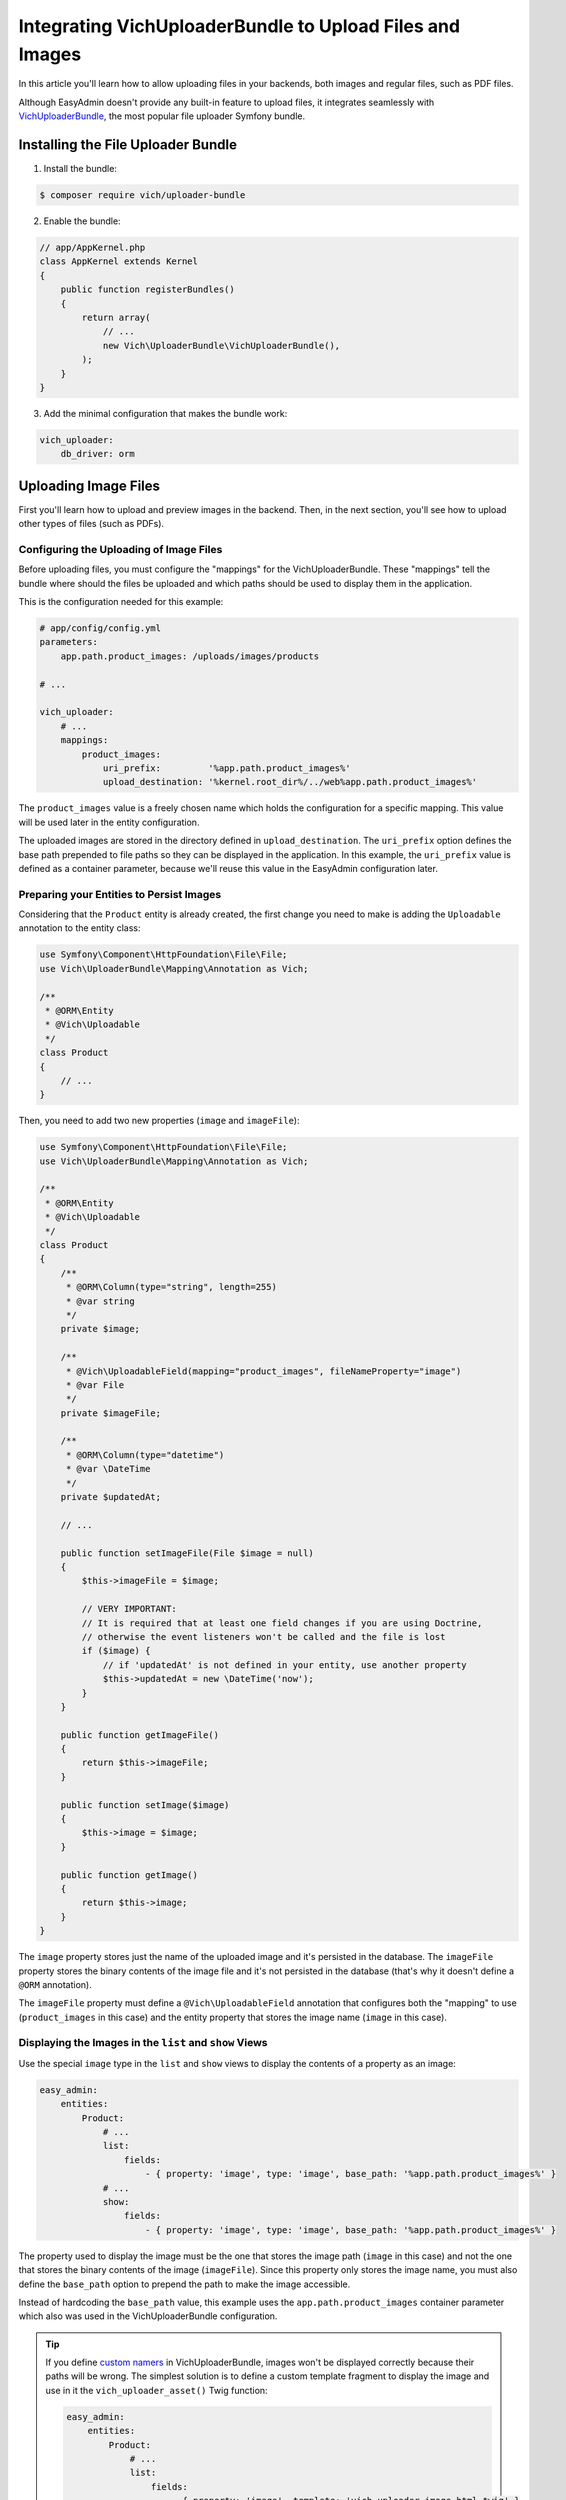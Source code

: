 Integrating VichUploaderBundle to Upload Files and Images
=========================================================

In this article you'll learn how to allow uploading files in your backends, both
images and regular files, such as PDF files.

Although EasyAdmin doesn't provide any built-in feature to upload files, it
integrates seamlessly with `VichUploaderBundle`_, the most popular file uploader
Symfony bundle.

Installing the File Uploader Bundle
-----------------------------------

1) Install the bundle:

.. code-block:: terminal

    $ composer require vich/uploader-bundle

2) Enable the bundle:

.. code-block:: php

    // app/AppKernel.php
    class AppKernel extends Kernel
    {
        public function registerBundles()
        {
            return array(
                // ...
                new Vich\UploaderBundle\VichUploaderBundle(),
            );
        }
    }

3) Add the minimal configuration that makes the bundle work:

.. code-block:: yaml

    vich_uploader:
        db_driver: orm

Uploading Image Files
---------------------

First you'll learn how to upload and preview images in the backend. Then, in the
next section, you'll see how to upload other types of files (such as PDFs).

Configuring the Uploading of Image Files
~~~~~~~~~~~~~~~~~~~~~~~~~~~~~~~~~~~~~~~~

Before uploading files, you must configure the "mappings" for the
VichUploaderBundle. These "mappings" tell the bundle where should the files be
uploaded and which paths should be used to display them in the application.

This is the configuration needed for this example:

.. code-block:: yaml

    # app/config/config.yml
    parameters:
        app.path.product_images: /uploads/images/products

    # ...

    vich_uploader:
        # ...
        mappings:
            product_images:
                uri_prefix:         '%app.path.product_images%'
                upload_destination: '%kernel.root_dir%/../web%app.path.product_images%'

The ``product_images`` value is a freely chosen name which holds the configuration
for a specific mapping. This value will be used later in the entity configuration.

The uploaded images are stored in the directory defined in ``upload_destination``.
The ``uri_prefix`` option defines the base path prepended to file paths so they
can be displayed in the application. In this example, the ``uri_prefix`` value is
defined as a container parameter, because we'll reuse this value in the EasyAdmin
configuration later.

Preparing your Entities to Persist Images
~~~~~~~~~~~~~~~~~~~~~~~~~~~~~~~~~~~~~~~~~

Considering that the ``Product`` entity is already created, the first change you
need to make is adding the ``Uploadable`` annotation to the entity class:

.. code-block:: php

    use Symfony\Component\HttpFoundation\File\File;
    use Vich\UploaderBundle\Mapping\Annotation as Vich;

    /**
     * @ORM\Entity
     * @Vich\Uploadable
     */
    class Product
    {
        // ...
    }

Then, you need to add two new properties (``image`` and ``imageFile``):

.. code-block:: php

    use Symfony\Component\HttpFoundation\File\File;
    use Vich\UploaderBundle\Mapping\Annotation as Vich;

    /**
     * @ORM\Entity
     * @Vich\Uploadable
     */
    class Product
    {
        /**
         * @ORM\Column(type="string", length=255)
         * @var string
         */
        private $image;

        /**
         * @Vich\UploadableField(mapping="product_images", fileNameProperty="image")
         * @var File
         */
        private $imageFile;

        /**
         * @ORM\Column(type="datetime")
         * @var \DateTime
         */
        private $updatedAt;

        // ...

        public function setImageFile(File $image = null)
        {
            $this->imageFile = $image;

            // VERY IMPORTANT:
            // It is required that at least one field changes if you are using Doctrine,
            // otherwise the event listeners won't be called and the file is lost
            if ($image) {
                // if 'updatedAt' is not defined in your entity, use another property
                $this->updatedAt = new \DateTime('now');
            }
        }

        public function getImageFile()
        {
            return $this->imageFile;
        }

        public function setImage($image)
        {
            $this->image = $image;
        }

        public function getImage()
        {
            return $this->image;
        }
    }

The ``image`` property stores just the name of the uploaded image and it's
persisted in the database. The ``imageFile`` property stores the binary contents
of the image file and it's not persisted in the database (that's why it doesn't
define a ``@ORM`` annotation).

The ``imageFile`` property must define a ``@Vich\UploadableField`` annotation that
configures both the "mapping" to use (``product_images`` in this case) and the
entity property that stores the image name (``image`` in this case).

Displaying the Images in the ``list`` and ``show`` Views
~~~~~~~~~~~~~~~~~~~~~~~~~~~~~~~~~~~~~~~~~~~~~~~~~~~~~~~~

Use the special ``image`` type in the ``list`` and ``show`` views to display the
contents of a property as an image:

.. code-block:: yaml

    easy_admin:
        entities:
            Product:
                # ...
                list:
                    fields:
                        - { property: 'image', type: 'image', base_path: '%app.path.product_images%' }
                # ...
                show:
                    fields:
                        - { property: 'image', type: 'image', base_path: '%app.path.product_images%' }

The property used to display the image must be the one that stores the image path
(``image`` in this case) and not the one that stores the binary contents of the
image (``imageFile``). Since this property only stores the image name, you must also
define the ``base_path`` option to prepend the path to make the image accessible.

Instead of hardcoding the ``base_path`` value, this example uses the
``app.path.product_images`` container parameter which also was used in the
VichUploaderBundle configuration.

.. tip::

    If you define `custom namers`_ in VichUploaderBundle, images won't be
    displayed correctly because their paths will be wrong. The simplest solution
    is to define a custom template fragment to display the image and use in it
    the ``vich_uploader_asset()`` Twig function:

    .. code-block:: yaml

        easy_admin:
            entities:
                Product:
                    # ...
                    list:
                        fields:
                            - { property: 'image', template: 'vich_uploader_image.html.twig' }

    .. code-block:: twig

        {# app/Resources/views/easy_admin/vich_uploader_image.html.twig #}
        <a href="#" class="easyadmin-thumbnail" data-featherlight="#easyadmin-lightbox-{{ item.id }}" data-featherlight-close-on-click="anywhere">
            {# the second parameter is the name of the property with the UploadableField annotation #}
            <img src="{{ vich_uploader_asset(item, 'imageFile') }}">
        </a>

        <div id="easyadmin-lightbox-{{ item.id }}" class="easyadmin-lightbox">
            {# the second parameter is the name of the property with the UploadableField annotation #}
            <img src="{{ vich_uploader_asset(item, 'imageFile') }}">
        </div>

Uploading the Images in the ``edit`` and ``new`` Views
~~~~~~~~~~~~~~~~~~~~~~~~~~~~~~~~~~~~~~~~~~~~~~~~~~~~~~

The easiest way to enable uploading images in the forms of the ``edit`` and
``new`` views is to define the type of the property as ``file``:

.. code-block:: yaml

    easy_admin:
        entities:
            Product:
                # ...
                form:
                    fields:
                        - { property: 'imageFile', type: 'file' }
                # ...

In this case, the property must be the one which stores the binary contents of
the image (``imagefile`` in this case) and not the one that stores just the name
(``image`` in this case).

Although this works as expected, its behavior is too basic (for example you can't
see a preview of the existing image before uploading a new file). In order to get
the best experience, use ``VichImageType`` as the type of the property:

.. code-block:: yaml

    easy_admin:
        entities:
            Product:
                # ...
                form:
                    fields:
                        - { property: 'imageFile', type: 'vich_image' }
                # ...

.. tip::

    Even if your application uses Symfony 3 there is no need to use the FQCN of
    the VichImageType (``type: 'Vich\UploaderBundle\Form\Type\VichImageType'``)
    because EasyAdmin supports the short types for some popular third-party bundles.

Uploading Other Types of Files
------------------------------

Adding support for uploading other types of files (such as PDF files) is similar
to uploading images. That's why in the next sections we'll show the required
steps, but we won't repeat the same explanations. In this example, we'll add
support for uploading PDFs that represent the contracts subscribed by the users.

Configuring the Uploading of Files
~~~~~~~~~~~~~~~~~~~~~~~~~~~~~~~~~~

Define the "mapping" for the new user contracts:

.. code-block:: yaml

    parameters:
        # ...
        app.path.user_contracts: /uploads/files/user/contracts

    vich_uploader:
        # ...
        mappings:
            user_contracts:
                uri_prefix: '%app.path.user_contracts%'
                upload_destination: '%kernel.root_dir%/../web/uploads/files/user/contracts'

Preparing your Entities to Persist Files
~~~~~~~~~~~~~~~~~~~~~~~~~~~~~~~~~~~~~~~~

Considering that the ``User`` entity already exists, add two new properties to
store the name of the contract (``contract`` property) and the binary contents of
the PDF file (``contractFile`` property). Only the first property is persisted in
the database:

.. code-block:: php

    use Doctrine\ORM\Mapping as ORM;
    use Symfony\Component\HttpFoundation\File\File;
    use Vich\UploaderBundle\Mapping\Annotation as Vich;

    /**
     * @ORM\Entity
     * @Vich\Uploadable
     */
    class User
    {
        /**
         * @ORM\Column(type="string", length=255)
         * @var string
         */
        private $contract;

        /**
         * @Vich\UploadableField(mapping="user_contracts", fileNameProperty="contract")
         * @var File
         */
        private $contractFile;

        // ... getters and setters for these properties
    }

Displaying the Files in the ``list`` and ``show`` Views
~~~~~~~~~~~~~~~~~~~~~~~~~~~~~~~~~~~~~~~~~~~~~~~~~~~~~~~

This is the most tricky part of adding support for file uploads. Contrary to
images, it's not easy to provide a preview of the contents for any kind of file.
Instead of trying to do that, we'll display a *View contract (PDF)* link in the
``list`` and ``show`` views.

First, add the ``contract`` property to the list of properties to display:

.. code-block:: yaml

    easy_admin:
        entities:
            User:
                # ...
                list:
                    fields:
                        # ...
                        - contract

Then, add the ``template`` option to define the custom template to use to render
the contents of this property:

.. code-block:: yaml

    easy_admin:
        entities:
            User:
                # ...
                list:
                    fields:
                        # ...
                        - { property: 'contract', template: 'contract.html.twig' }

Now you must create the ``app/Resources/views/easy_admin/contract.html.twig``
template with this content:

.. code-block:: twig

    <a href="{{ value }}">View contract (PDF)</a>

Reload your backend and you'll see the link to the contract PDF. However, if you
click on the link, you won't see the file. The reason is that the ``contract``
property only stores the name of the file, but you also need the public path to
that file (which in this case is stored in the ``app.path.user_contracts`` parameter).

The solution is simple: you can define any number of arbitrary options for a
property and they will be available in your custom template via the ``field_options``
option. So you just need to add a new option in the property definition:

.. code-block:: yaml

    # Before
    - { property: 'contract', template: 'contract.html.twig' }

    # After
    - { property: 'contract', template: 'contract.html.twig', base_path: '%app.path.user_contracts%' }

Then, update the custom template to use this new option:

.. code-block:: twig

    <a href="{{ field_options.base_path ~ '/' ~ value }}">View contract (PDF)</a>

.. tip::

    You can also solve this issue using Symfony asset packages instead of relying
    on EasyAdmin options. The custom template would look like this:

    .. code-block:: twig

        <a href="{{ asset(value, 'user_contracts') }}">View contract (PDF)</a>

Uploading the Files in the ``edit`` and ``new`` Views
~~~~~~~~~~~~~~~~~~~~~~~~~~~~~~~~~~~~~~~~~~~~~~~~~~~~~

Thanks to the custom ``VichFileType`` provided by the bundle, this is pretty
straightforward:

.. code-block:: yaml

    easy_admin:
        entities:
            Product:
                # ...
                form:
                    fields:
                        - { property: 'contractFile', type: 'vich_file' }
                # ...

.. tip::

    Even if your application uses Symfony 3 there is no need to use the FQCN of
    the VichFileType (``type: 'Vich\UploaderBundle\Form\Type\VichFileType'``)
    because EasyAdmin supports the short types for some popular third-party bundles.

Customizing Form Fields for Image and File Uploading
----------------------------------------------------

EasyAdmin renders the VichUploaderBundle form fields using a custom form theme
that improves their default styling. For example, image fields are rendered as
thumbnails which display the original images when clicking on them.

If you prefer to use the original VichUploaderBundle styles, add its form theme
in the ``form_theme`` configuration option (put it at the end to override
EasyAdmin's default form theme):

.. code-block:: yaml

    easy_admin:
        # ...
        design:
            form_theme: ['horizontal', 'VichUploaderBundle:Form:fields.html.twig']

Apply the same technique in case you want to use your own form theme instead
of the one provided by VichUploaderBundle.

.. _`VichUploaderBundle`: https://github.com/dustin10/VichUploaderBundle
.. _`custom namers`: https://github.com/dustin10/VichUploaderBundle/blob/master/Resources/doc/namers.md
